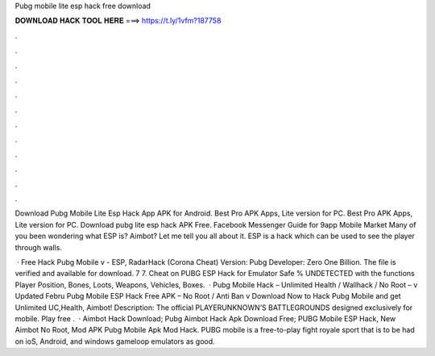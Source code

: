 Pubg mobile lite esp hack free download



𝐃𝐎𝐖𝐍𝐋𝐎𝐀𝐃 𝐇𝐀𝐂𝐊 𝐓𝐎𝐎𝐋 𝐇𝐄𝐑𝐄 ===> https://t.ly/1vfm?187758



.



.



.



.



.



.



.



.



.



.



.



.

Download Pubg Mobile Lite Esp Hack App APK for Android. Best Pro APK Apps, Lite version for PC. Best Pro APK Apps, Lite version for PC. Download pubg lite esp hack APK Free. Facebook Messenger Guide for 9app Mobile Market  Many of you been wondering what ESP is? Aimbot? Let me tell you all about it. ESP is a hack which can be used to see the player through walls.

 · Free Hack Pubg Mobile v - ESP, RadarHack (Corona Cheat) Version: Pubg Developer: Zero One Billion. The file is verified and available for download. 7 7. Cheat on PUBG ESP Hack for Emulator Safe % UNDETECTED with the functions Player Position, Bones, Loots, Weapons, Vehicles, Boxes.  · Pubg Mobile Hack – Unlimited Health / Wallhack / No Root – v Updated Febru Pubg Mobile ESP Hack Free APK – No Root / Anti Ban v Download Now to Hack Pubg Mobile and get Unlimited UC,Health, Aimbot! Description: The official PLAYERUNKNOWN’S BATTLEGROUNDS designed exclusively for mobile. Play free .  · Aimbot Hack Download; Pubg Aimbot Hack Apk Download Free; PUBG Mobile ESP Hack, New Aimbot No Root, Mod APK Pubg Mobile Apk Mod Hack. PUBG mobile is a free-to-play fight royale sport that is to be had on ioS, Android, and windows gameloop emulators as good.
